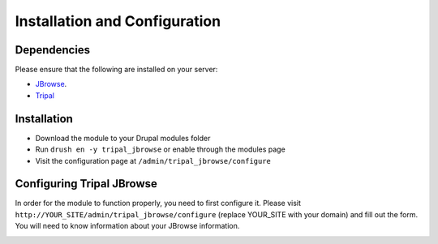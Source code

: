 Installation and Configuration
==============================

Dependencies
------------

Please ensure that the following are installed on your server:

- `JBrowse <http://gmod.org/wiki/JBrowse_Configuration_Guide>`_.
- `Tripal <http://tripal.info>`_


Installation
------------

- Download the module to your Drupal modules folder
- Run ``drush en -y tripal_jbrowse`` or enable through the modules page
- Visit the configuration page at ``/admin/tripal_jbrowse/configure``


Configuring Tripal JBrowse
--------------------------

In order for the module to function properly, you need to first configure it.
Please visit ``http://YOUR_SITE/admin/tripal_jbrowse/configure`` (replace YOUR_SITE with your domain)
and fill out the form. You will need to know information about your JBrowse information.

.. image:: ../assets/settings_page.png
